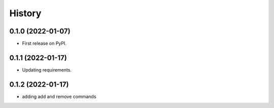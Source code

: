 =======
History
=======

0.1.0 (2022-01-07)
------------------

* First release on PyPI.

0.1.1 (2022-01-17)
------------------

* Updating requirements.

0.1.2 (2022-01-17)
------------------

* adding add and remove commands
